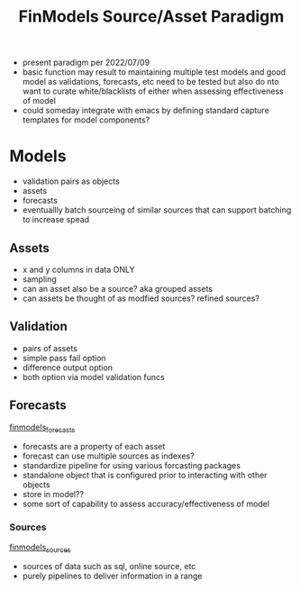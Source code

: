 :PROPERTIES:
:ID:       60dc70e2-c275-465f-8111-146d4af30a20
:END:
#+title: FinModels Source/Asset Paradigm
#+filetags: :paradigm:structure:finmodels:

- present paradigm per 2022/07/09
- basic function may result to maintaining multiple test models and good model as validations, forecasts, etc need to be tested but also do nto want to curate white/blacklists of either when assessing effectiveness of model
- could someday integrate with emacs by defining standard capture templates for model components?

* Models
- validation pairs as objects
- assets
- forecasts
- eventuallly batch sourceing of similar sources that can support batching to increase spead

** Assets
- x and y columns in data ONLY
- sampling
- can an asset also be a source? aka grouped assets
- can assets be thought of as modfied sources? refined sources?

** Validation
- pairs of assets
- simple pass fail option
- difference output option
- both option via model validation funcs

** Forecasts
[[id:eda4973e-c4c5-4d47-8bc8-e6cd3a98e428][finmodels_forecasts]]
- forecasts are a property of each asset
- forecast can use multiple sources as indexes?
- standardize pipeline for using various forcasting packages
- standalone object that is configured prior to interacting with other objects
- store in model??
- some sort of capability to assess accuracy/effectiveness of model

*** Sources
[[id:7efe7a45-0384-4eb4-ae99-65aaeac440a5][finmodels_sources]]
- sources of data such as sql, online source, etc
- purely pipelines to deliver information in a range

